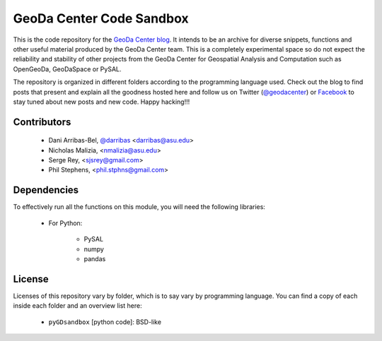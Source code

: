 =========================
GeoDa Center Code Sandbox
=========================

This is the code repository for the 
`GeoDa Center blog <http://geodacenter.asu.edu/blog>`_. It intends to be an
archive for diverse snippets, functions and other useful material produced
by the GeoDa Center team. This is a completely experimental space so do not 
expect the reliability and stability of other projects from the GeoDa Center for
Geospatial Analysis and Computation such as OpenGeoDa, GeoDaSpace or PySAL.

The repository is organized in different folders according to the programming language used. Check out the blog to find posts that present and explain all the goodness hosted here and follow us on Twitter (`@geodacenter <http://twitter.com/geodacenter>`_) or `Facebook <https://www.facebook.com/geodacenter>`_ to stay tuned about new posts and new code. Happy hacking!!!

Contributors
------------
    * Dani Arribas-Bel, `@darribas <http://twitter.com/darribas>`_ <darribas@asu.edu>
    * Nicholas Malizia, <nmalizia@asu.edu>
    * Serge Rey, <sjsrey@gmail.com>
    * Phil Stephens, <phil.stphns@gmail.com>

Dependencies
------------
To effectively run all the functions on this module, you will need the
following libraries:
     * For Python:

        + PySAL
        + numpy
        + pandas

License
-------
Licenses of this repository vary by folder, which is to say vary by
programming language. You can find a copy of each inside each folder and an
overview list here:
    * ``pyGDsandbox`` [python code]: BSD-like

